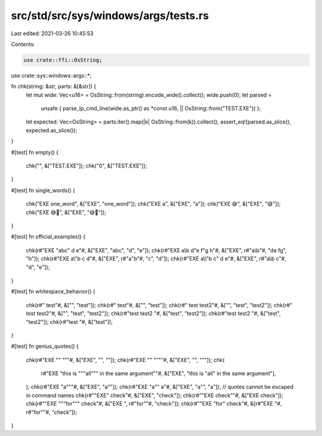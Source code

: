 src/std/src/sys/windows/args/tests.rs
=====================================

Last edited: 2021-03-26 10:45:53

Contents:

.. code-block:: rs

    use crate::ffi::OsString;
use crate::sys::windows::args::*;

fn chk(string: &str, parts: &[&str]) {
    let mut wide: Vec<u16> = OsString::from(string).encode_wide().collect();
    wide.push(0);
    let parsed =
        unsafe { parse_lp_cmd_line(wide.as_ptr() as *const u16, || OsString::from("TEST.EXE")) };
    let expected: Vec<OsString> = parts.iter().map(|k| OsString::from(k)).collect();
    assert_eq!(parsed.as_slice(), expected.as_slice());
}

#[test]
fn empty() {
    chk("", &["TEST.EXE"]);
    chk("\0", &["TEST.EXE"]);
}

#[test]
fn single_words() {
    chk("EXE one_word", &["EXE", "one_word"]);
    chk("EXE a", &["EXE", "a"]);
    chk("EXE 😅", &["EXE", "😅"]);
    chk("EXE 😅🤦", &["EXE", "😅🤦"]);
}

#[test]
fn official_examples() {
    chk(r#"EXE "abc" d e"#, &["EXE", "abc", "d", "e"]);
    chk(r#"EXE a\\\b d"e f"g h"#, &["EXE", r#"a\\\b"#, "de fg", "h"]);
    chk(r#"EXE a\\\"b c d"#, &["EXE", r#"a\"b"#, "c", "d"]);
    chk(r#"EXE a\\\\"b c" d e"#, &["EXE", r#"a\\b c"#, "d", "e"]);
}

#[test]
fn whitespace_behavior() {
    chk(r#" test"#, &["", "test"]);
    chk(r#"  test"#, &["", "test"]);
    chk(r#" test test2"#, &["", "test", "test2"]);
    chk(r#" test  test2"#, &["", "test", "test2"]);
    chk(r#"test test2 "#, &["test", "test2"]);
    chk(r#"test  test2 "#, &["test", "test2"]);
    chk(r#"test "#, &["test"]);
}

#[test]
fn genius_quotes() {
    chk(r#"EXE "" """#, &["EXE", "", ""]);
    chk(r#"EXE "" """"#, &["EXE", "", "\""]);
    chk(
        r#"EXE "this is """all""" in the same argument""#,
        &["EXE", "this is \"all\" in the same argument"],
    );
    chk(r#"EXE "a"""#, &["EXE", "a\""]);
    chk(r#"EXE "a"" a"#, &["EXE", "a\"", "a"]);
    // quotes cannot be escaped in command names
    chk(r#""EXE" check"#, &["EXE", "check"]);
    chk(r#""EXE check""#, &["EXE check"]);
    chk(r#""EXE """for""" check"#, &["EXE ", r#"for""#, "check"]);
    chk(r#""EXE \"for\" check"#, &[r#"EXE \"#, r#"for""#, "check"]);
}



